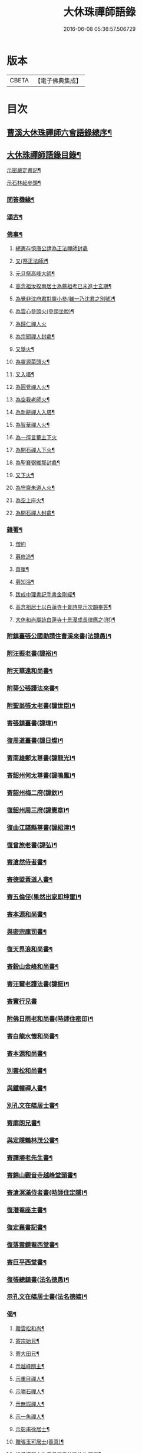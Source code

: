 #+TITLE: 大休珠禪師語錄 
#+DATE: 2016-06-08 05:36:57.506729

* 版本
 |     CBETA|【電子佛典集成】|

* 目次
** [[file:KR6q0413_001.txt::001-0181a1][曹溪大休珠禪師六會語錄總序¶]]
** [[file:KR6q0413_001.txt::001-0182b2][大休珠禪師語錄目錄¶]]
**** [[file:KR6q0413_004.txt::004-0193c4][示密嚴定書記¶]]
**** [[file:KR6q0413_004.txt::004-0193c25][示石林起參頭¶]]
*** [[file:KR6q0413_004.txt::004-0194a17][問答機緣¶]]
*** [[file:KR6q0413_005.txt::005-0196c30][頌古¶]]
*** [[file:KR6q0413_005.txt::005-0197c30][佛事¶]]
**** [[file:KR6q0413_005.txt::005-0197c30][總憲存憶唐公請為正法禪師封龕]]
**** [[file:KR6q0413_005.txt::005-0198a6][又(祭正法師)¶]]
**** [[file:KR6q0413_005.txt::005-0198a9][元旦祭高峰大師¶]]
**** [[file:KR6q0413_005.txt::005-0198a13][高念祖汝揆兩居士為薦祖考巳未進士玄期¶]]
**** [[file:KR6q0413_005.txt::005-0198a21][為覺非沈府君對靈小參(雖一乃沈君之別號)¶]]
**** [[file:KR6q0413_005.txt::005-0198a27][為雲心參頭火(參頭坐脫)¶]]
**** [[file:KR6q0413_005.txt::005-0198a30][為歸仁禪人火]]
**** [[file:KR6q0413_005.txt::005-0198b4][為宗聞禪人封龕¶]]
**** [[file:KR6q0413_005.txt::005-0198b8][又舉火¶]]
**** [[file:KR6q0413_005.txt::005-0198b13][為靈源菜頭火¶]]
**** [[file:KR6q0413_005.txt::005-0198b17][又入塔¶]]
**** [[file:KR6q0413_005.txt::005-0198b20][為圓覺禪人火¶]]
**** [[file:KR6q0413_005.txt::005-0198b23][為空我老師火¶]]
**** [[file:KR6q0413_005.txt::005-0198b25][為新耕禪人入塔¶]]
**** [[file:KR6q0413_005.txt::005-0198b28][為智華禪人火¶]]
**** [[file:KR6q0413_005.txt::005-0198b30][為一徑言菴主下火]]
**** [[file:KR6q0413_005.txt::005-0198c5][為開石禪人下火¶]]
**** [[file:KR6q0413_005.txt::005-0198c8][為聖襄弼維那封龕¶]]
**** [[file:KR6q0413_005.txt::005-0198c14][又下火¶]]
**** [[file:KR6q0413_005.txt::005-0198c18][為守齋朱道人火¶]]
**** [[file:KR6q0413_005.txt::005-0198c23][為空上座火¶]]
**** [[file:KR6q0413_005.txt::005-0198c27][為開石禪人封龕¶]]
*** [[file:KR6q0413_005.txt::005-0198c30][雜著¶]]
**** [[file:KR6q0413_005.txt::005-0198c30][僧約]]
**** [[file:KR6q0413_005.txt::005-0199a8][募修造¶]]
**** [[file:KR6q0413_005.txt::005-0199a12][齋單¶]]
**** [[file:KR6q0413_005.txt::005-0199a15][募知浴¶]]
**** [[file:KR6q0413_005.txt::005-0199a18][跋成中理書記手書金剛經¶]]
**** [[file:KR6q0413_005.txt::005-0199a22][高念祖居士以白蓮寺十景詩見示次韻奉答¶]]
**** [[file:KR6q0413_005.txt::005-0199a28][大休和尚屬詠白蓮寺十景漫成長律應之(附)¶]]
*** [[file:KR6q0413_008.txt::008-0205a4][附鎮臺張公國勛請住曹溪來書(法諱愚)¶]]
*** [[file:KR6q0413_008.txt::008-0205b19][附汪振老書(諱裕)¶]]
*** [[file:KR6q0413_008.txt::008-0205c5][附天華遠和尚書¶]]
*** [[file:KR6q0413_008.txt::008-0205c17][附葵公張護法來書¶]]
*** [[file:KR6q0413_008.txt::008-0206c6][附聖翁張太老書(諱世臣)¶]]
*** [[file:KR6q0413_008.txt::008-0207a12][寄張鎮臺書(諱瑋)¶]]
*** [[file:KR6q0413_008.txt::008-0207a17][復周道臺書(諱日燦)¶]]
*** [[file:KR6q0413_008.txt::008-0207a29][寄南雄鄭太尊書(諱龍光)¶]]
*** [[file:KR6q0413_008.txt::008-0207b5][寄韶州何太尊書(諱鳴鳳)¶]]
*** [[file:KR6q0413_008.txt::008-0207b10][寄韶州梅二府(諱欽)¶]]
*** [[file:KR6q0413_008.txt::008-0207b15][復韶州周三府(諱憲章)¶]]
*** [[file:KR6q0413_008.txt::008-0207b21][復曲江諶縣尊書(諱紹津)¶]]
*** [[file:KR6q0413_008.txt::008-0207b28][復曾旅老書(諱弘)¶]]
*** [[file:KR6q0413_008.txt::008-0207c3][寄滄然侍者書¶]]
*** [[file:KR6q0413_008.txt::008-0207c10][寄德盟黃道人書¶]]
*** [[file:KR6q0413_008.txt::008-0207c14][寄五倫侄(果然出家即坤雷)¶]]
*** [[file:KR6q0413_008.txt::008-0207c25][寄本源和尚書¶]]
*** [[file:KR6q0413_008.txt::008-0208a4][與密宗庫司書¶]]
*** [[file:KR6q0413_008.txt::008-0208a10][復天界浪和尚書¶]]
*** [[file:KR6q0413_008.txt::008-0208a14][寄穀山金峰和尚書¶]]
*** [[file:KR6q0413_008.txt::008-0208a23][寄汪爾老護法書(諱挺)¶]]
*** [[file:KR6q0413_008.txt::008-0208a30][寄實行兄書]]
*** [[file:KR6q0413_009.txt::009-0208c4][附佛日雨老和尚書(時師住密印)¶]]
*** [[file:KR6q0413_009.txt::009-0209a2][寄白龍水懷和尚書¶]]
*** [[file:KR6q0413_009.txt::009-0209a10][寄本源和尚書¶]]
*** [[file:KR6q0413_009.txt::009-0209b7][別雲松和尚書¶]]
*** [[file:KR6q0413_009.txt::009-0209b15][與鐵幢禪人書¶]]
*** [[file:KR6q0413_009.txt::009-0209b21][別孔文在皜居士書¶]]
*** [[file:KR6q0413_009.txt::009-0209b28][寄廓朗兄書¶]]
*** [[file:KR6q0413_009.txt::009-0209c3][與定隱鶴林茂公書¶]]
*** [[file:KR6q0413_009.txt::009-0210a24][寄譚埽老先生書¶]]
*** [[file:KR6q0413_009.txt::009-0210b7][寄錦山觀音寺越峰堂頭書¶]]
*** [[file:KR6q0413_009.txt::009-0210c10][寄滄溟滿侍者書(時師住定隱)¶]]
*** [[file:KR6q0413_009.txt::009-0210c24][復潛菴座主書¶]]
*** [[file:KR6q0413_009.txt::009-0211a3][復定襄書記書¶]]
*** [[file:KR6q0413_009.txt::009-0211a19][復落雲鏡菴西堂書¶]]
*** [[file:KR6q0413_009.txt::009-0211a30][寄巨平西堂書¶]]
*** [[file:KR6q0413_009.txt::009-0211b6][復張總鎮書(法名德愚)¶]]
*** [[file:KR6q0413_009.txt::009-0211c8][示孔文在皜居士書(法名德皜)¶]]
*** [[file:KR6q0413_012.txt::012-0217b4][偈¶]]
**** [[file:KR6q0413_012.txt::012-0217b5][贈雲松和尚¶]]
**** [[file:KR6q0413_012.txt::012-0217b8][寄宗始兄¶]]
**** [[file:KR6q0413_012.txt::012-0217b11][寄大田兄¶]]
**** [[file:KR6q0413_012.txt::012-0217b14][示越峰關主¶]]
**** [[file:KR6q0413_012.txt::012-0217b17][示重目禪人¶]]
**** [[file:KR6q0413_012.txt::012-0217b20][示嘯石禪人¶]]
**** [[file:KR6q0413_012.txt::012-0217b23][示無瑕禪人¶]]
**** [[file:KR6q0413_012.txt::012-0217b26][示一魚禪人¶]]
**** [[file:KR6q0413_012.txt::012-0217b29][示彰甫徐居士¶]]
**** [[file:KR6q0413_012.txt::012-0217c3][贈張玉可居士(善真)¶]]
**** [[file:KR6q0413_012.txt::012-0217c7][姚子謙居士為先君懷泉公徵放生河偈¶]]
**** [[file:KR6q0413_012.txt::012-0217c11][示不遷勤侍者¶]]
**** [[file:KR6q0413_012.txt::012-0217c14][示應元長老¶]]
**** [[file:KR6q0413_012.txt::012-0217c17][示僧官道生¶]]
**** [[file:KR6q0413_012.txt::012-0217c20][示渠演監院¶]]
**** [[file:KR6q0413_012.txt::012-0217c23][示映輝知客¶]]
**** [[file:KR6q0413_012.txt::012-0217c26][示輥石侍者¶]]
**** [[file:KR6q0413_012.txt::012-0217c29][示石愚書記¶]]
**** [[file:KR6q0413_012.txt::012-0218a2][示心白維那¶]]
**** [[file:KR6q0413_012.txt::012-0218a5][示吉中知藏¶]]
**** [[file:KR6q0413_012.txt::012-0218a8][示渠梵書記¶]]
**** [[file:KR6q0413_012.txt::012-0218a11][示宇寬知客¶]]
**** [[file:KR6q0413_012.txt::012-0218a14][示卻塵悅眾¶]]
**** [[file:KR6q0413_012.txt::012-0218a17][示溪舌悅眾¶]]
**** [[file:KR6q0413_012.txt::012-0218a20][示瀰昌知事¶]]
**** [[file:KR6q0413_012.txt::012-0218a23][示仁哲知事¶]]
**** [[file:KR6q0413_012.txt::012-0218a25][示體瑩貼案¶]]
**** [[file:KR6q0413_012.txt::012-0218a27][示德彰道人¶]]
**** [[file:KR6q0413_012.txt::012-0218a30][示懋芳耆舊¶]]
**** [[file:KR6q0413_012.txt::012-0218b3][寄體印老宿¶]]
**** [[file:KR6q0413_012.txt::012-0218b6][示愚道人(即請主)¶]]
**** [[file:KR6q0413_012.txt::012-0218b9][懷張嶧老¶]]
**** [[file:KR6q0413_012.txt::012-0218b12][示玉寰張居士(法諱坤)¶]]
*** [[file:KR6q0413_012.txt::012-0218b15][讚¶]]
**** [[file:KR6q0413_012.txt::012-0218b16][徑山大慧杲讚¶]]
**** [[file:KR6q0413_012.txt::012-0218b19][洞山价祖讚¶]]
**** [[file:KR6q0413_012.txt::012-0218b22][黃梅五祖忍讚¶]]
**** [[file:KR6q0413_012.txt::012-0218b25][佛日石雨老和尚像讚¶]]
**** [[file:KR6q0413_012.txt::012-0218b28][覺非沈居士像讚¶]]
**** [[file:KR6q0413_012.txt::012-0218b30][懷泉姚居士像讚]]
**** [[file:KR6q0413_012.txt::012-0218c4][高念祖居士松菊叢中拈拂坐石小像讚¶]]
**** [[file:KR6q0413_012.txt::012-0218c7][自讚(雪山濟請)¶]]
**** [[file:KR6q0413_012.txt::012-0218c12][又(若水華長老請)¶]]
**** [[file:KR6q0413_012.txt::012-0218c15][又(越峰敬請)¶]]
**** [[file:KR6q0413_012.txt::012-0218c18][又(錢鳳溪居士請)¶]]
**** [[file:KR6q0413_012.txt::012-0218c21][又(河南府王大士張啟聖二居士請)¶]]
**** [[file:KR6q0413_012.txt::012-0218c27][又(重目維那請)¶]]
**** [[file:KR6q0413_012.txt::012-0218c30][又(雲心祥請)¶]]
**** [[file:KR6q0413_012.txt::012-0219a2][又(無瑕禪人請)¶]]
**** [[file:KR6q0413_012.txt::012-0219a5][又(離塵本請)¶]]
**** [[file:KR6q0413_012.txt::012-0219a7][又(裕之滌西堂請)¶]]
**** [[file:KR6q0413_012.txt::012-0219a11][又(智柏容後堂請)¶]]
**** [[file:KR6q0413_012.txt::012-0219a15][又(巨平止請)¶]]
**** [[file:KR6q0413_012.txt::012-0219a17][又(鶴林茂侍者請)¶]]
**** [[file:KR6q0413_012.txt::012-0219a20][又(自如原禪人請)¶]]
**** [[file:KR6q0413_012.txt::012-0219a23][又(可敬請)¶]]
**** [[file:KR6q0413_012.txt::012-0219a26][又(必成尊菴主請)¶]]
**** [[file:KR6q0413_012.txt::012-0219a29][又(應期錢居士請)¶]]
**** [[file:KR6q0413_012.txt::012-0219a30][又(心白西堂請)]]
**** [[file:KR6q0413_012.txt::012-0219b6][又(樂然公請)¶]]
**** [[file:KR6q0413_012.txt::012-0219b10][又(慕賢公請)¶]]
**** [[file:KR6q0413_012.txt::012-0219b13][又(義成公請)¶]]
**** [[file:KR6q0413_012.txt::012-0219b19][又(若虛公請)¶]]
**** [[file:KR6q0413_012.txt::012-0219b22][又(僧官道生請)¶]]
**** [[file:KR6q0413_012.txt::012-0219b25][又(茂芳公請)¶]]
**** [[file:KR6q0413_012.txt::012-0219b28][又(天濟公請)¶]]
**** [[file:KR6q0413_012.txt::012-0219b30][又(體印公請)]]
**** [[file:KR6q0413_012.txt::012-0219c4][又(應元公請)¶]]
**** [[file:KR6q0413_012.txt::012-0219c8][又(寶航公請)¶]]
**** [[file:KR6q0413_012.txt::012-0219c11][又(渠演監院請)¶]]
**** [[file:KR6q0413_012.txt::012-0219c16][又(映輝知客請)¶]]
**** [[file:KR6q0413_012.txt::012-0219c19][又(宇寬知客請)¶]]
**** [[file:KR6q0413_012.txt::012-0219c21][又(心照首座請)¶]]
**** [[file:KR6q0413_012.txt::012-0219c25][又(敬止禪人請)¶]]
**** [[file:KR6q0413_012.txt::012-0219c28][又(體中直歲請)¶]]
**** [[file:KR6q0413_012.txt::012-0220a2][又(致中公請)¶]]
**** [[file:KR6q0413_012.txt::012-0220a6][又(洞玄副寺請)¶]]
**** [[file:KR6q0413_012.txt::012-0220a11][又(伴月副寺請)¶]]
**** [[file:KR6q0413_012.txt::012-0220a14][又(澄心書記請)¶]]
**** [[file:KR6q0413_012.txt::012-0220a17][又(解脫典座請)¶]]
**** [[file:KR6q0413_012.txt::012-0220a22][又(吉中知藏請)¶]]
**** [[file:KR6q0413_012.txt::012-0220a25][又(渠梵侍者請)¶]]
**** [[file:KR6q0413_012.txt::012-0220a29][又(輥石侍者請)¶]]
**** [[file:KR6q0413_012.txt::012-0220b3][又(達玄侍請)¶]]
**** [[file:KR6q0413_012.txt::012-0220b6][又(三洗侍者請)¶]]
**** [[file:KR6q0413_012.txt::012-0220b11][又(曇宣禪人請)¶]]
**** [[file:KR6q0413_012.txt::012-0220b16][又(熙和禪人請)¶]]
**** [[file:KR6q0413_012.txt::012-0220b20][又(道開禪人請)¶]]
**** [[file:KR6q0413_012.txt::012-0220b24][又(止水禪人請)¶]]
**** [[file:KR6q0413_012.txt::012-0220b27][又(卻塵禪人請)¶]]
**** [[file:KR6q0413_012.txt::012-0220b30][又(客生禪人請)¶]]
**** [[file:KR6q0413_012.txt::012-0220c4][又(格新禪人請)¶]]
**** [[file:KR6q0413_012.txt::012-0220c8][又(月輝禪人請)¶]]
**** [[file:KR6q0413_012.txt::012-0220c11][又(每文庫頭請)¶]]
**** [[file:KR6q0413_012.txt::012-0220c15][又(客新禪人請)¶]]
**** [[file:KR6q0413_012.txt::012-0220c18][又(行海禪人請)¶]]
**** [[file:KR6q0413_012.txt::012-0220c22][又(密宗禪人請)¶]]
**** [[file:KR6q0413_012.txt::012-0220c25][又(行果禪人請)¶]]
**** [[file:KR6q0413_012.txt::012-0220c29][又(舒周禪人請)¶]]
**** [[file:KR6q0413_012.txt::012-0221a3][又(瞻翠禪人請)¶]]
**** [[file:KR6q0413_012.txt::012-0221a6][又(有餘庫頭請)¶]]
**** [[file:KR6q0413_012.txt::012-0221a9][又(自省禪人請)¶]]
**** [[file:KR6q0413_012.txt::012-0221a12][又(遠塵禪人請)¶]]
**** [[file:KR6q0413_012.txt::012-0221a14][又(可宗庵主請)¶]]
**** [[file:KR6q0413_012.txt::012-0221a17][又(張鎮臺法名德崑請)¶]]
**** [[file:KR6q0413_012.txt::012-0221a22][又(蘿庵王居士請)¶]]
**** [[file:KR6q0413_012.txt::012-0221a26][又(無住莫居士請)¶]]

* 卷
[[file:KR6q0413_001.txt][大休珠禪師語錄 1]]
[[file:KR6q0413_002.txt][大休珠禪師語錄 2]]
[[file:KR6q0413_003.txt][大休珠禪師語錄 3]]
[[file:KR6q0413_004.txt][大休珠禪師語錄 4]]
[[file:KR6q0413_005.txt][大休珠禪師語錄 5]]
[[file:KR6q0413_006.txt][大休珠禪師語錄 6]]
[[file:KR6q0413_007.txt][大休珠禪師語錄 7]]
[[file:KR6q0413_008.txt][大休珠禪師語錄 8]]
[[file:KR6q0413_009.txt][大休珠禪師語錄 9]]
[[file:KR6q0413_010.txt][大休珠禪師語錄 10]]
[[file:KR6q0413_011.txt][大休珠禪師語錄 11]]
[[file:KR6q0413_012.txt][大休珠禪師語錄 12]]


